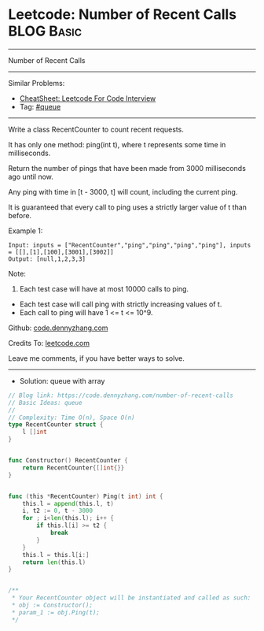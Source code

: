 * Leetcode: Number of Recent Calls                               :BLOG:Basic:
#+STARTUP: showeverything
#+OPTIONS: toc:nil \n:t ^:nil creator:nil d:nil
:PROPERTIES:
:type:     queue
:END:
---------------------------------------------------------------------
Number of Recent Calls
---------------------------------------------------------------------
#+BEGIN_HTML
<a href="https://github.com/dennyzhang/code.dennyzhang.com/tree/master/problems/number-of-recent-calls"><img align="right" width="200" height="183" src="https://www.dennyzhang.com/wp-content/uploads/denny/watermark/github.png" /></a>
#+END_HTML
Similar Problems:
- [[https://cheatsheet.dennyzhang.com/cheatsheet-leetcode-A4][CheatSheet: Leetcode For Code Interview]]
- Tag: [[https://code.dennyzhang.com/tag/queue][#queue]]
---------------------------------------------------------------------
Write a class RecentCounter to count recent requests.

It has only one method: ping(int t), where t represents some time in milliseconds.

Return the number of pings that have been made from 3000 milliseconds ago until now.

Any ping with time in [t - 3000, t] will count, including the current ping.

It is guaranteed that every call to ping uses a strictly larger value of t than before.

Example 1:
#+BEGIN_EXAMPLE
Input: inputs = ["RecentCounter","ping","ping","ping","ping"], inputs = [[],[1],[100],[3001],[3002]]
Output: [null,1,2,3,3]
#+END_EXAMPLE
 
Note:

1. Each test case will have at most 10000 calls to ping.
- Each test case will call ping with strictly increasing values of t.
- Each call to ping will have 1 <= t <= 10^9.
 
Github: [[https://github.com/dennyzhang/code.dennyzhang.com/tree/master/problems/number-of-recent-calls][code.dennyzhang.com]]

Credits To: [[https://leetcode.com/problems/number-of-recent-calls/description/][leetcode.com]]

Leave me comments, if you have better ways to solve.
---------------------------------------------------------------------
- Solution: queue with array

#+BEGIN_SRC go
// Blog link: https://code.dennyzhang.com/number-of-recent-calls
// Basic Ideas: queue
//
// Complexity: Time O(n), Space O(n)
type RecentCounter struct {
    l []int
}


func Constructor() RecentCounter {
    return RecentCounter{[]int{}}
}


func (this *RecentCounter) Ping(t int) int {
    this.l = append(this.l, t)
    i, t2 := 0, t - 3000
    for ; i<len(this.l); i++ {
        if this.l[i] >= t2 {
            break
        }
    }
    this.l = this.l[i:]
    return len(this.l)
}


/**
 * Your RecentCounter object will be instantiated and called as such:
 * obj := Constructor();
 * param_1 := obj.Ping(t);
 */
#+END_SRC

#+BEGIN_HTML
<div style="overflow: hidden;">
<div style="float: left; padding: 5px"> <a href="https://www.linkedin.com/in/dennyzhang001"><img src="https://www.dennyzhang.com/wp-content/uploads/sns/linkedin.png" alt="linkedin" /></a></div>
<div style="float: left; padding: 5px"><a href="https://github.com/dennyzhang"><img src="https://www.dennyzhang.com/wp-content/uploads/sns/github.png" alt="github" /></a></div>
<div style="float: left; padding: 5px"><a href="https://www.dennyzhang.com/slack" target="_blank" rel="nofollow"><img src="https://www.dennyzhang.com/wp-content/uploads/sns/slack.png" alt="slack"/></a></div>
</div>
#+END_HTML
